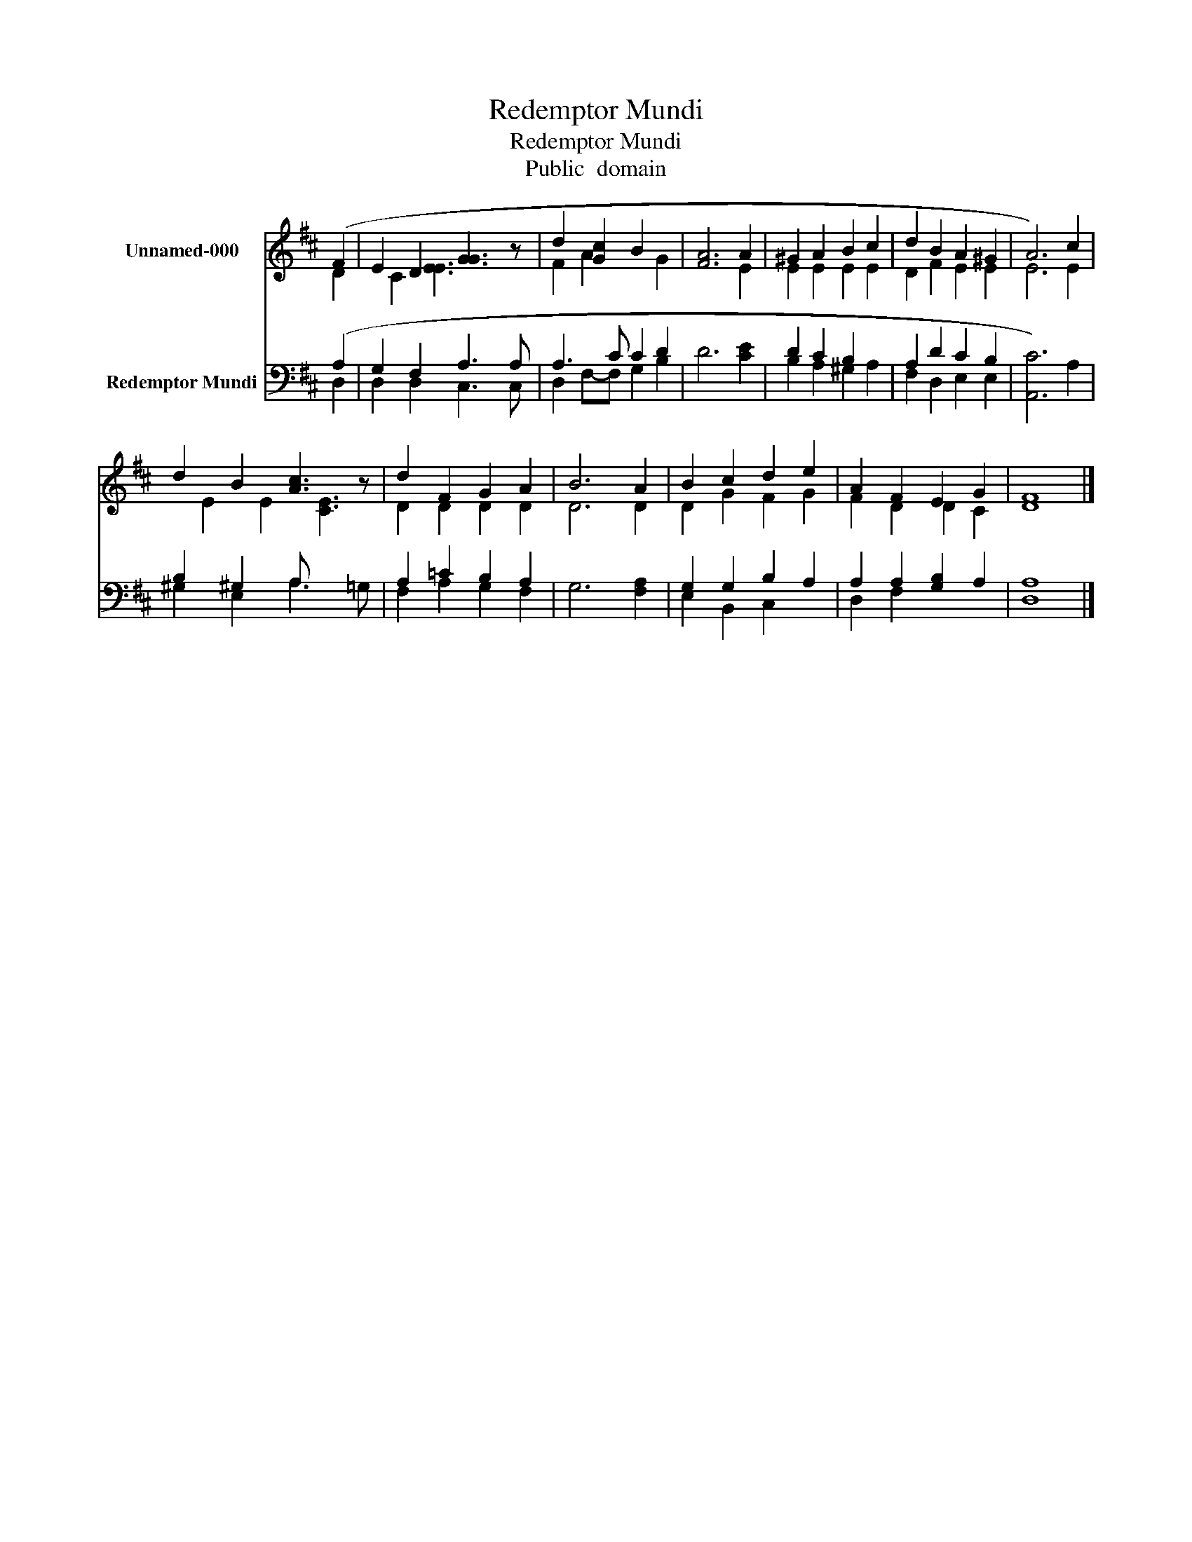 X:1
T:Redemptor Mundi
T:Redemptor Mundi
T:Public  domain
Z:Public  domain
%%score ( 1 2 ) ( 3 4 )
L:1/8
M:none
K:D
V:1 treble nm="Unnamed-000"
V:2 treble 
V:3 bass nm="Redemptor Mundi"
V:4 bass 
V:1
 (F2 | E2 D2 [GG]3 z | d2 [Gc]2 B2 x2 | [FA]6 A2 | ^G2 A2 B2 c2 | d2 B2 A2 ^G2 | A6) c2 | %7
 d2 B2 [cA]3 z | d2 F2 G2 A2 | B6 A2 | B2 c2 d2 e2 | A2 F2 E2 G2 | [DF]8 |] %13
V:2
 D2 | x C2 [EE]3 x2 | F2 A2 x2 G2 | x6 E2 | E2 E2 E2 E2 | D2 F2 E2 E2 | E6 E2 | x E2 E2 [EC]3 | %8
 D2 D2 D2 D2 | D6 D2 | D2 G2 F2 G2 | F2 D2 D2 C2 | x8 |] %13
V:3
 (A,2 | G,2 F,2 A,3 A, | A,3 C C2 D2 | D6 [CE]2 | D2 C2 B,2 x2 | A,2 D2 C2 B,2 | [A,,C]6) A,2 | %7
 B,2 ^G,2 A, x3 | A,2 =C2 B,2 A,2 | G,6 [F,A,]2 | G,2 G,2 B,2 A,2 | A,2 A,2 [G,B,]2 A,2 | %12
 [D,A,]8 |] %13
V:4
 D,2 | D,2 D,2 C,3 C, | D,2 F,-F, G,2 B,2 | x8 | B,2 A,2 ^G,2 A,2 | F,2 D,2 E,2 E,2 | x8 | %7
 ^G,2 E,2 A,3 =G, | F,2 A,2 G,2 F,2 | x8 | E,2 B,,2 C,2 x2 | D,2 F,2 x4 | x8 |] %13

